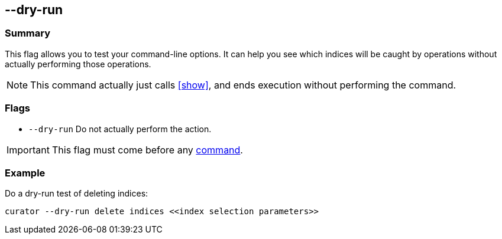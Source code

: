 [[dry-run]]
== --dry-run

[float]
Summary
~~~~~~~

This flag allows you to test your command-line options. It can help you see
which indices will be caught by operations without actually performing those
operations.

NOTE: This command actually just calls <<show>>, and ends execution without
performing the command.

[float]
Flags
~~~~~

* `--dry-run` Do not actually perform the action.

IMPORTANT: This flag must come before any <<commands,command>>.

[float]
Example
~~~~~~~

Do a dry-run test of deleting indices:

----------------------------------------------------------------
curator --dry-run delete indices <<index selection parameters>>
----------------------------------------------------------------
